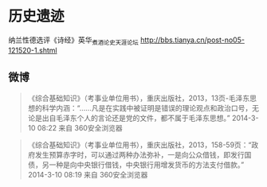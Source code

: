 # -*- mode: Org; org-download-image-dir: "../../images"; -*-
#+BEGIN_COMMENT
.. title: 熊逸
.. slug: xiongyi
#+END_COMMENT
* 历史遗迹
纳兰性德选评《诗经》英华_煮酒论史_天涯论坛 http://bbs.tianya.cn/post-no05-121520-1.shtml
** 微博

#+BEGIN_QUOTE
 《综合基础知识》（考事业单位用书），重庆出版社，2013，13页-毛泽东思想的科学内涵：“……凡是在实践中被证明是错误的理论观点和政治口号，无论是出自毛泽东个人的言论还是党的文件，都不属于毛泽东思想。”
 2014-3-10 08:22 来自 360安全浏览器 
#+END_QUOTE

#+BEGIN_QUOTE
 《综合基础知识》（考事业单位用书），重庆出版社，2013，158-59页：“政府发生预算赤字时，可以通过两种办法弥补，一是向公众借钱，即发行国债，另一种是向中央银行借钱，中央银行用增发货币的方法支付借款。”
 2014-3-10 08:19 来自 360安全浏览器
#+END_QUOTE
